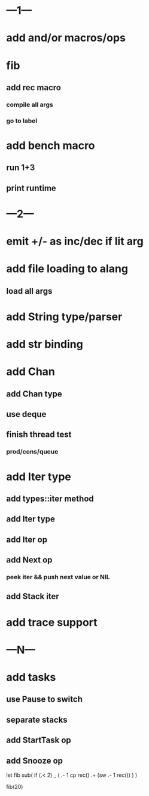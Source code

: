 * ---1---
* add and/or macros/ops
* fib
** add rec macro
*** compile all args
*** go to label
* add bench macro
** run 1+3
** print runtime
* ---2---
* emit +/- as inc/dec if lit arg
* add file loading to alang
** load all args
* add String type/parser
* add str binding
* add Chan
** add Chan type
** use deque
** finish thread test
*** prod/cons/queue
* add Iter type
** add types::iter method
** add Iter type
** add Iter op
** add Next op
*** peek iter && push next value or NIL
** add Stack iter
* add trace support
* ---N---
* add tasks
** use Pause to switch
** separate stacks
** add StartTask op
** add Snooze op

let fib sub(
  if (.< 2) _ (
    .- 1 cp rec()
    .+ (sw .- 1 rec())
  )
)

fib(20)
